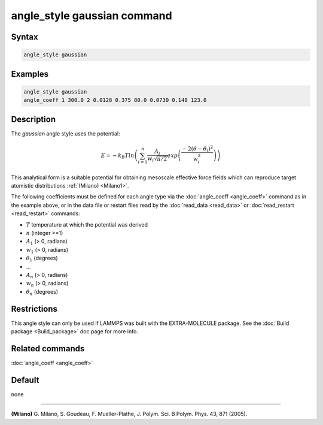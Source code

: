 .. index:: angle_style gaussian

angle_style gaussian command
================================

Syntax
""""""

.. code-block:: LAMMPS

   angle_style gaussian

Examples
""""""""

.. code-block:: LAMMPS

   angle_style gaussian
   angle_coeff 1 300.0 2 0.0128 0.375 80.0 0.0730 0.148 123.0

Description
"""""""""""

The *gaussian* angle style uses the potential:

.. math::

   E = -k_B T ln\left(\sum_{i=1}^{n} \frac{A_i}{w_i \sqrt{\pi/2}} exp\left( \frac{-2(\theta-\theta_{i})^2}{w_i^2}\right) \right)

This analytical form is a suitable potential for obtaining mesoscale
effective force fields which can reproduce target atomistic
distributions :ref:`(Milano) <Milano1>`.

The following coefficients must be defined for each angle type via the
:doc:`angle_coeff <angle_coeff>` command as in the example above, or in
the data file or restart files read by the :doc:`read_data <read_data>`
or :doc:`read_restart <read_restart>` commands:

* :math:`T` temperature at which the potential was derived
* :math:`n` (integer >=1)
* :math:`A_1` (> 0, radians)
* :math:`w_1` (> 0, radians)
* :math:`\theta_1` (degrees)
* ...
* :math:`A_n` (> 0, radians)
* :math:`w_n` (> 0, radians)
* :math:`\theta_n` (degrees)


Restrictions
""""""""""""

This angle style can only be used if LAMMPS was built with the
EXTRA-MOLECULE package.  See the :doc:`Build package <Build_package>` doc
page for more info.

Related commands
""""""""""""""""

:doc:`angle_coeff <angle_coeff>`

Default
"""""""

none

----------

.. _Milano1:

**(Milano)** G. Milano, S. Goudeau, F. Mueller-Plathe, J. Polym. Sci. B Polym. Phys. 43, 871 (2005).
